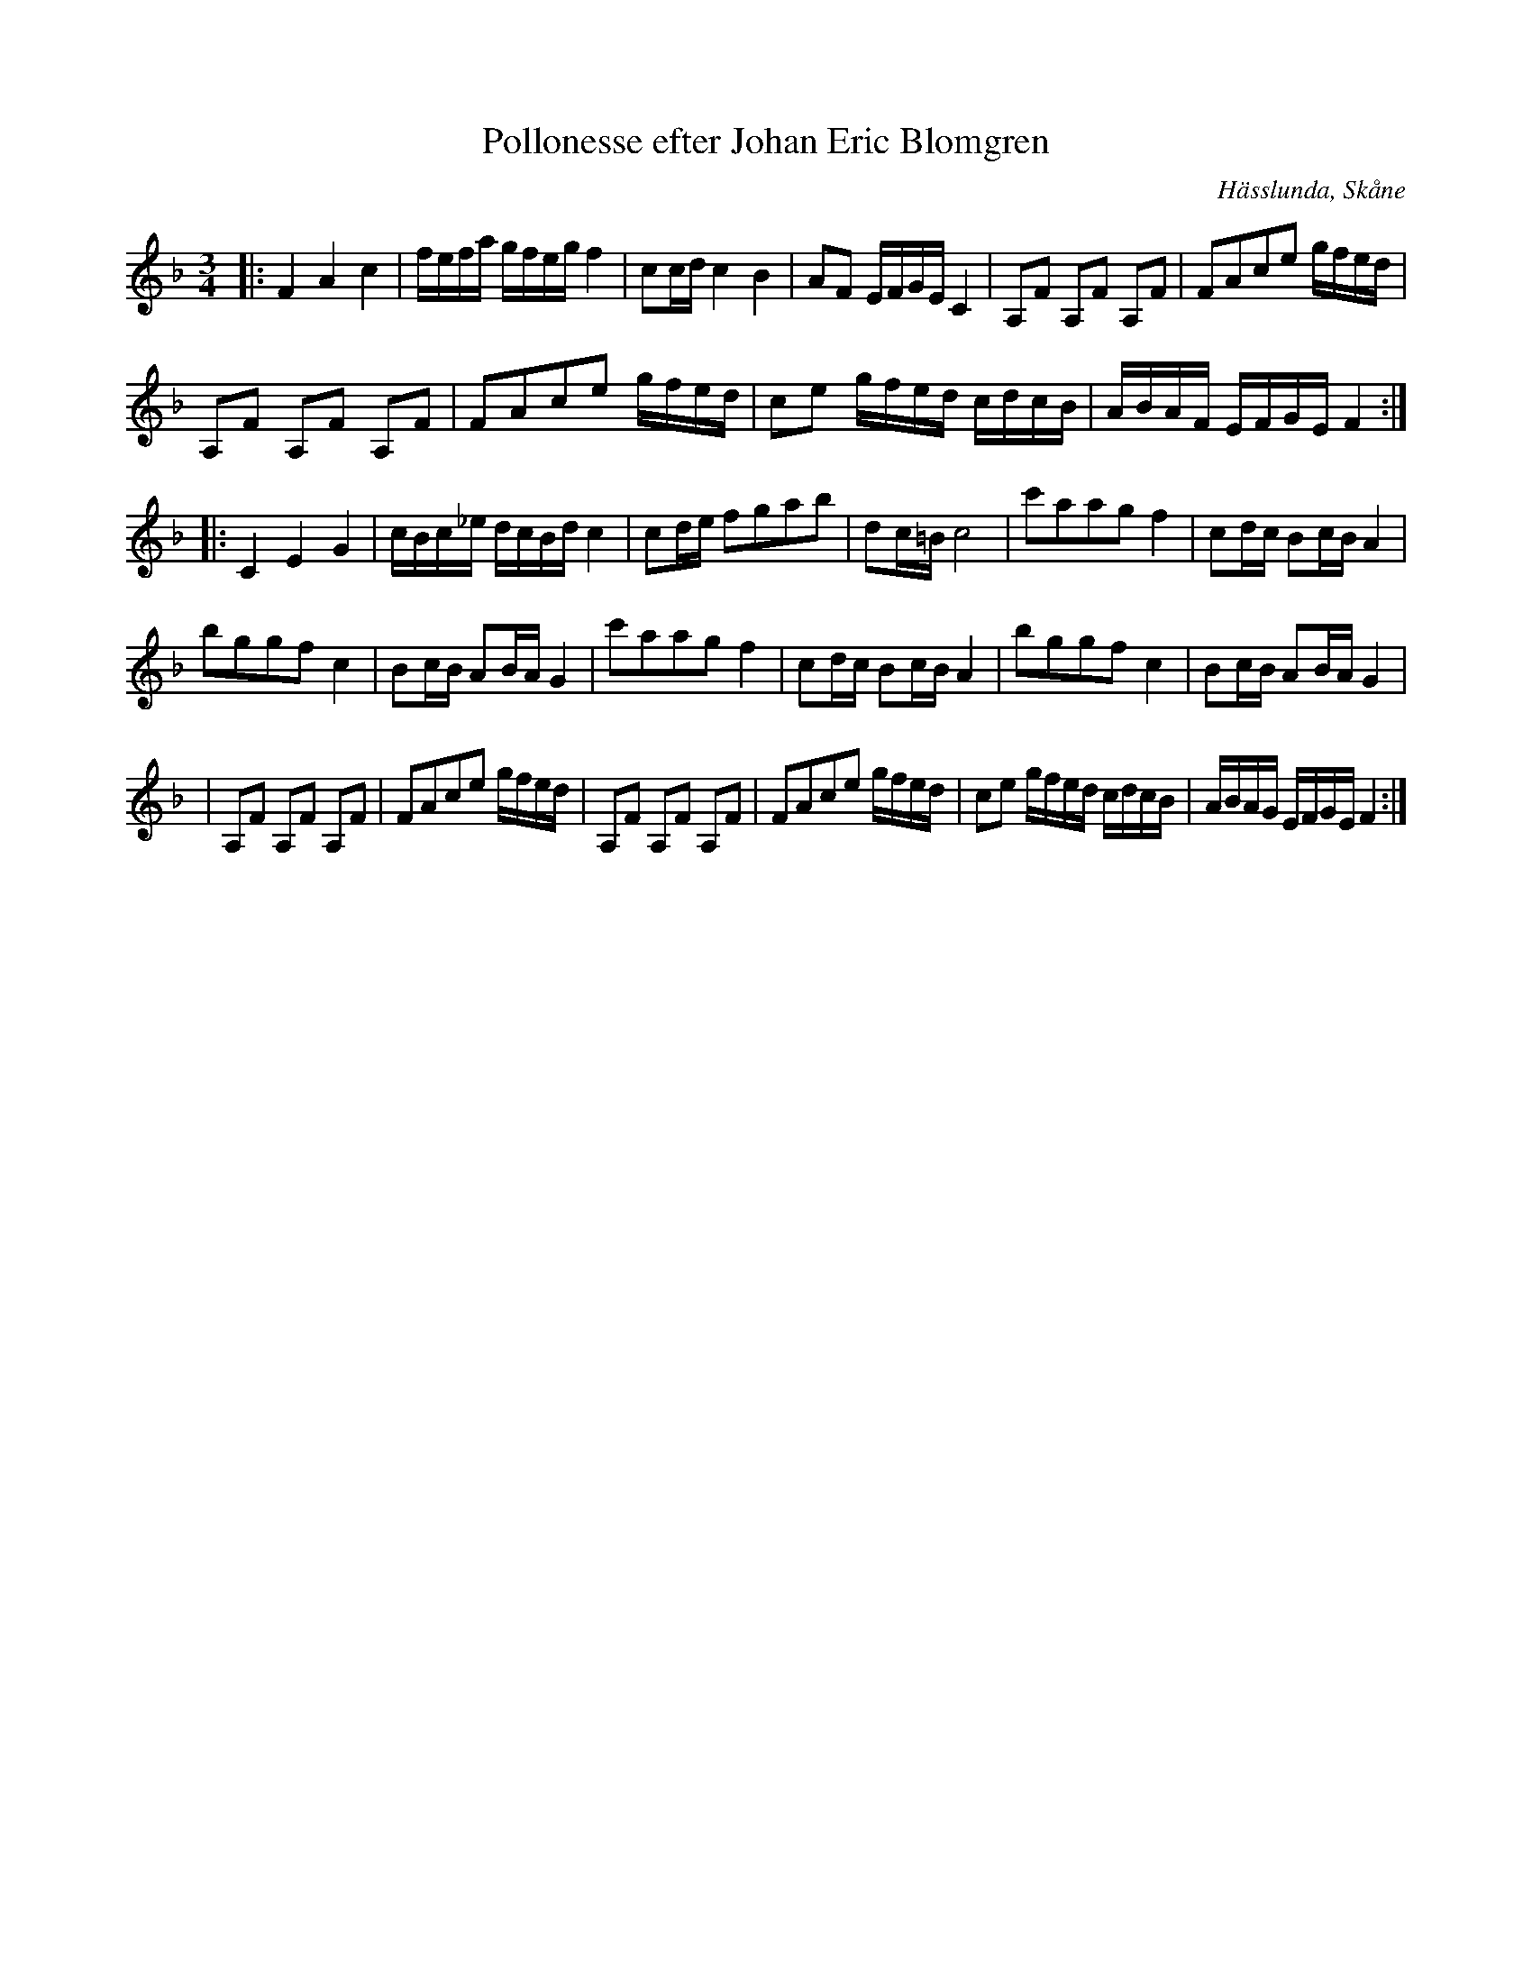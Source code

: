 %%abc-charset utf-8

X:1
T:Pollonesse efter Johan Eric Blomgren
Z:Transkription gjord av Jonas Brunskog, 9/7 2008
O:Hässlunda, Skåne
S:efter Johan Eric Blomgren
N:Folkmusikkommissionens notsamling, Bild: 12 Volym: Ma 13a Datering: 1780-. Nummer 31
R:Polska
M:3/4
L:1/16
K:F
|:F4 A4 c4|fefa gfeg f4|c2cd c4 B4|A2F2 EFGE C4|A,2F2 A,2F2 A,2F2|F2A2c2e2 gfed|
A,2F2 A,2F2 A,2F2|F2A2c2e2 gfed|c2e2 gfed cdcB|ABAF EFGE F4:|
|:C4 E4 G4|cBc_e dcBd c4|c2de f2g2a2b2|d2c=B c8|c'2a2a2g2 f4|c2dc B2cB A4|
b2g2g2f2 c4|B2cB A2BA G4|c'2a2a2g2 f4|c2dc B2cB A4|b2g2g2f2 c4|B2cB A2BA G4|
|A,2F2 A,2F2 A,2F2|F2A2c2e2 gfed|A,2F2 A,2F2 A,2F2|F2A2c2e2 gfed|c2e2 gfed cdcB|ABAG EFGE F4:|

